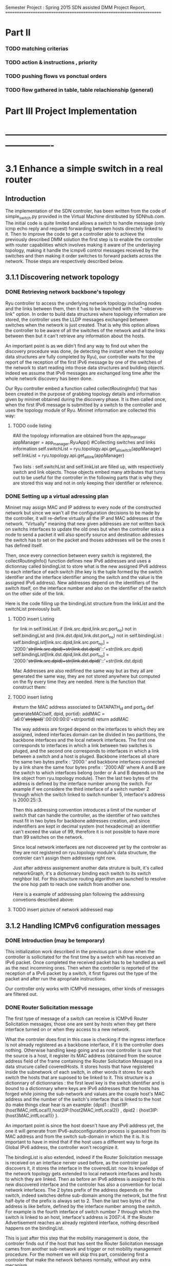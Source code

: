 Semester Project : Spring 2015
SDN assisted DMM
Project Report, 
======================================================================

* Part II

*** TODO matching criterias
*** TODO action & instructions , priority 
*** TODO pushing flows vs ponctual orders 
*** TODO flow gathered in table, table relachionship (general)
    

* Part III Project Implementation
* ----------------------------------------------------------------------

* 3.1 Enhance a simple switch in a real router
** Introduction
The implementation of the SDN controler, has been written from the
code of simple_switch.py provided in the Virtual Machine dirstibuted
by SDNhub.com. The initial code is quite limited and allows a switch
to handle message (only icmp echo reply and request) forwarding between
hosts directely linked to it. Then to improve the code to get a
controller able to achieve the previously described DMM solution the
first step is to enable the controller with router capabilities which
involves making it aware of the underlaying topology, making it handle
the icmpv6 control messages received by the switches and then making
it order switches to forward packets across the network. Those steps
are respectively described below.

** 3.1.1 Discovering network topology
*** DONE Retrieving network backbone's topology

Ryu controller to access the underlying network topology including
nodes and the links between them, then it has to be launched with the
"--observe-link" option. In order to build data structures where
topology information are stored, the controller uses the LLDP messages
exchanged between switches when the network is just created. That is
why this option allows the controller to be aware of all the switches
of the network and all the links between then but it can't retrieve
any information about the hosts.

An important point is as we didn't find any way to find out when the
discovery procedure was done, (ie detecting the instant when the
topology data structures are fully completed by Ryu), our controller
waits for the report of the reception of the first IPv6 message by one
of the switches of the network to start reading into those data
structures and building objects. Indeed we assume that IPv6 messages
are exchanged long time after the whole network discovery has been
done.

Our Ryu controller embed a function called collectRoutingInfo() that
has been created in the purpose of grabbing topology details and
information given by mininet obtained during the discovery phase.  It
is then called once, when the first IPv6 message is submitted by a
switch to the controller and uses the topology module of Ryu. Mininet
information are collected this way:

**** TODO code listing
         #All the topology information are obtained from the app_manager
        appManager = app_manager.RyuApp()
        #Collecting switches and links information
        self.switchList = ryu.topology.api.get_all_switch(appManager)
        self.linkList = ryu.topology.api.get_all_link(appManager)

Two lists : self.switchList and self.linkList are filled up, with
respectively switch and link objects. Those objects embed many
attributes that turns out to be useful for the controller in the
following parts that is why they are stored this way and not in only
keeping their identifier or reference.

*** DONE Setting up a virtual adressing plan

Mininet may assign MAC and IP address to every node of the constructed
network but since we wan't all the configuration decisions to be made
by the controller, it will re-define virtually all the IP and MAC
addresses of the network. "Virtually" meaning that new given addresses
are not written back on switchs interfaces to update the old ones but
when the controller asks a node to send a packet it will also specify
source and destination addresses the switch has to set on the packet
and thoses addresses will be the ones it has defined itself.

Then, once every connection between every switch is registered, the
collectRoutingInfo() function defines new IPv6 addresses and uses a
dictionnay called bindingList to store what is the new assigned IPv6
address to each interface of each switch (the key is the tuple formed
by the switch identifier and the interface identifier among the switch
and the value is the assigned IPv6 address). New addresses depend on
the identifiers of the switch itself, on the interface number and also
on the identifier of the switch on the other side of the link.

Here is the code filling up the bindingList structure from the linkList
and the switchList previously built.

**** TODO insert Listing
        for link in self.linkList:
            if (link.src.dpid,link.src.port_no) not in self.bindingList and (link.dst.dpid,link.dst.port_no) not in self.bindingList :
                self.bindingList[link.src.dpid,link.src.port_no] = '2000:'+str(link.src.dpid)+str(link.dst.dpid)+'::'+str(link.src.dpid)
                self.bindingList[link.dst.dpid,link.dst.port_no] = '2000:'+str(link.src.dpid)+str(link.dst.dpid)+'::'+str(link.dst.dpid)

Mac Addresses are also redifined the same way but as they all are
generated the same way, they are not stored anywhere but computed on
the fly every time they are needed. Here is the function that
construct them:

**** TODO insert listing
    #return the MAC address associated to DATAPATH_id and port_id
    def generateMAC(self, dpid, portid):
        addMAC = 'a6:0'+str(dpid)+':00:00:00:0'+str(portid)
        return addMAC

The way address are forged depend on the interfaces to which they are
assigned, indeed interfaces domain can be divided in two partitions,
the backbone interfaces and the local network interfaces. The first
one corresponds to interfaces in which a link between two switches is
pluged, and the second one corresponds to interfaces in which a link
between a switch and a host is pluged. Backbone interfaces all share
the same two bytes prefix : '2000:' and backbone interfaces connected
by a link share the same four bytes prefix : '2000:AB' where A and B
are the switch to which interfaces belong (order or A and B depends on
the link object from ryu.topology module). Then the last two bytes of
the address is defined by the interface number among the switch. For
example if we considere the third interface of a switch number 2
through which the switch linked to switch number 5, interface's address 
is 2000:25::3.

Then this addressing convention introduces a limit of the number of
switch that can handle the controller, as the identifier of two
switches must fit in two bytes for backbone addresses creation, and
since indentifiers are kept in decimal system (not hexadecimal) an
identifier can't exceed the value of 99, therefore it is not possible
to have more than 99 switches on the network.

Since local network interfaces are not discovered yet by the controler
as they are not registered on ryu.topology module's data structure,
the controler can't assign them addresses right now.

Just after address assignement another data struture is built, it's
called networkGraph, it's a dictionnary binding each switch to its
switch neighbor list. For this structure routing algorithm are
launched to resolve the one hop path to reach one switch from another
one.

Here is a example of addressing plan following the addressing
convetions described above:

**** TODO insert picture of network addressed map

** 3.1.2 Handling ICMPv6 configuration messages
*** DONE Introduction (may be temporary)
This initialization work described in the previous part is done when
the controller is sollicitated for the first time by a switch whih has
received an IPv6 packet. Once completed the received packet has to be
handled as well as the next incomming ones. Then when the controller
is reported of the reception of a IPv6 packet by a switch, it first
figures out the type of the packet and after run the apropriate
instructions.

Our controller only works with ICMPv6 messages, other kinds of
messages are filtered out.

*** DONE Router Solicitation message

The first type of message of a switch can receive is ICMPv6 Router
Solicitation messages, those one are sent by hosts when they get there
interface turned on or when they access to a new network. 

What the controler does first in this case is checking if the ingress
interface is not already registered as a backbone interface, if it is
the controller does nothing. Otherwise handling keep going and as now
controller is sure that the source is a host, it register its MAC
address (obtained from the source address field of the frame
containing the Router Solicitation Message) in a data strucure called
coveredHosts. It stores hosts that have registered inside the
subnetwork of each switch, in other words it stores for each switch
the hosts that are suposed to be linked to it. This structure is a
dictionnary of dictionnaries : the first level key is the switch
identifier and is bound to a dictionnary where keys are IPv6 addresses
that the hosts has forged while joining the sub-network and values are
the couple host's MAC address and the number of the switch's interface
that is linked to the host (to make things clear hear is an example:
{dpid1 : {host1IP:(host1MAC,intfLocal1),host2IP:(host2MAC,intfLocal2)}
, dpid2 : {host3IP:(host3MAC,intfLocal1)} }. 

An important point is since the host doesn't have any IPv6 address
yet, the one it will generate from IPv6-autoconfiguration process is
guessed from its MAC address and from the switch sub-domain in which
the it is. It is important to have in mind that if the host uses a
different way to forge its Global IPv6 address, the controller won't
recognize it.

The bindingList is also extended, indeed if the Router Solicitation
message is received on an interface nerver used before, as the
controler just discovers it, it stores the interface in the
coveredList: now its knowledge of the network topology gets extended
to local network interfaces and hosts to which they are linked. Then
as before an IPv6 address is assigned to this new discovered interface
and the controler has also a convention for local network
interfaces. The 2 bytes prefix of the address depends on the switch,
indeed switches define sub-domain among the network, but the first
half-byte of the prefix is always set to 2. Then the last two bytes of
the address is like before, defined by the interface number among the
switch. For example is the fourth interface of switch number 7 through
which the switch is linked to an host, interface's address is 2007::4.
If the Router Advertisement reaches an already registerd interface,
nothing described happens on the bindingList.

This is just after this step that the mobility management is done,
the controler finds out if the host that has sent the Router
Solicitation message cames from another sub-network and trigger or
not mobility management procedure. For the moment we will skip this
part, considering first a controler that make the network behaves
normally, without any extra mecanism.

Last, the controller forges the ICMPv6 Router Advertisement to be sent
by the solicited switch to the host that just contacted it, it first
create the core of the message this way: 

**** TODO insert Listing
icmp_v6 = icmpv6.icmpv6(type_=icmpv6.ND_ROUTER_ADVERT,
data=icmpv6.nd_router_advert(ch_l=64, rou_l=4,
options=[icmpv6.nd_option_pi(length=4, pl=64, res1=7, val_l=86400,
pre_l=14400, prefix=prefix)]))

with the variable prefix set to the switch's local network interface
IPv6 address to which the host is bound. This packet is then
encapsulated in a IPv6 packet (with source address set to the local
scope address of the interface, generated on the fly like MAC
addresses) and in a ethernet frame and is forwarded to the switch. 

As we want every Router Solicitation messages to be reported by the
switches to the controler in order to keep track of hosts moves across
the network, no flow handling Router Solicitations messages are pushed
down to the switch but only a ponctual order asking to forward the
provided Router Advertisement message on the specified interface.

Here is the associated code of a ponctual order embedding a Router
Advertisement message (under pck_generated name) sent by the controler
to the switch (called datapath here):
**** TODO insert listing
actions = [parser.OFPActionOutput(out_port)] 
out_ra = parser.OFPPacketOut(datapath=datapath,
buffer_id=ofproto.OFP_NO_BUFFER, in_port=0, actions=actions,
data=pkt_generated.data) 
datapath.send_msg(out_ra)

The switch will execute the given order in forwarding to the host the
Router Advertisement message and will keep reporting any Router
Solicitation messages comming next to the controler.

*** DONE Neighbor Solicitation message

A second kind of ICMPv6 message that can be reported by switches to
the controller are ICMPv6 Neighbor Solicitation messages, there are
two reason for an host to send such a message to its local switch. The
first one is in order to resolve the MAC address associated to a given
IPv6 address : the target address. In this case the option field of
the Router Solicitation message is not empty, and the controller
checks if the target address is one of the virtually assigned
addresses the solicited switch's interfaces. If yes the controler
forges the corresponding Neighbor Advertisement message that contains
the IPv6 address of the spotted interface and transmits it back to the
switch along a forwarding order for being relayed to the host, exactly
as for Router Advertisement messages.

As several hosts can be connected to the same switch and then get
configured with the same prefix whereas they are linked through
different interfaces, the controler also resolves inside domain
requests : when a Neighbor Solicitation messages received by a switch
has a target address corresponding to one of another host on the local
network. Here, as every packet between hosts in the sub-network goes
through the switch, the packet containing frame built by the sender
will have its destination MAC address set to the MAC address of the
switch's interface it is linked to.

If the option field of the Neighbor Solicitation message is null that
means that it has been sent by the host for address conflict
resolution purposes, in this case, as address conflicts are not
considered, the controller doesn't do anything : all the host
registration process inside controller data structure is done at
Router Solicitation message reception.

As address conflicts are not handled by the controller, if an host
comes up with a new reconfigured IPv6 address it won't be recognized
by the switch since this address is not obtained from the usual IPv6
autoconfiguration process.

Router Solicitation and Neighbor Solicitation messages are the only
two kinds of ICMPv6 control messages handled by the controller, as the
controler redefines itself the whole backbone addressing plan and as
address conflict is not managed there is no need to care about ICMPv6
Router Advertisement and Neighbor Advertisement Messages.

** 3.1.3 ICMPv6 Echo request & reply
The last kind of message we want to be handled by the controller are
ICMPv6 Echo messages, they are representing data packets in the
simulations. 

When the reception of on ICMPv6 Echo packet is reported
by a switch to the controller, the controller first looks at packet's
destination address and behaves according to it.

*** DONE Answering to Echo messages 
Once the controller gets packet's destination address it checks if
this address belongs to one interface of the solicited switch using
the bindingList, from which it retrieves switch's interfaces this way:
**** TODO insert listing
localAddressesList = [ self.bindingList[localPort] for localPort in self.bindingList.keys() if localPort[0]==dpid ]

If the destination address is indeed one belonging to the switch,
there is two possible scenarios : if the message is an Echo Reply,
nothing has to be sent back the the network and the controller
doesn't do anything. If the message is an Echo Request, that means
that someone is pinging the switch and it has to reply.

Exactely as when the controller was ordering the switch to send a
Router Advertisement or a Neighbor Advertisement message, it first
constructs the ICMPv6 Echo Reply message and the encapsulating
packets, and pushes it to the switch along with a punctual forwarding
order toward the interface the Echo Request was coming from. 

Here we choosed not to push flow to the switch even if it can bother
the controller because as ICMPv6 Echo Reply message is constructed from
the associated Echo Request message it would have been necessary to
push flows specific to each Echo Request's destination address that
have their specific actions. Therefore flow table could have been
over populated with Echo message related flows which are not the
interesting ones.

*** TODO 2 ping toward local host : seeking in coveredHost
*** TODO 3 ping toward another entity : other switch backbone intf / local nw intf ,remote host finding next hop and output intf : flow pushed 

When the destination address of the Echo packet is not of of the
sollicited switch's address, that means the switch is one intermediate
node on the Echo message path and have to forward it toward its
destination, regardless if its an Echo request or an Echo reply.

Then the controller figures out what is the local network to which the
destination address belongs to. To do so it extracts from the address
the number contained on its first two bytes, from it it get the
identifier of the switch the destination should be linked to unless if
it is a backbone interface that is aimed and the result is null, in
this case it extracts the last byte of the address where is written
switch's identifier.

Then two cases are possible, either the destination node is an host
direcly linked to the solicited switch (in this case the extracted
identifier is the one of the switch itself) and here the controller
checks if there is an host registered in the coveredHosts list of the
switch that own Echo message's destination address. If no host is
found is the list the packet is dropped, but if one is found the
controller feches host's details from the coveredHosts list that are :
host's MAC address and the switch's interface to which it's linked
to. With all of this the controller has everything he needs to relay
the echo message toward its destination.

The other case is that the extracted network identifier is not the one
of the switch itself meaning that another switch or an host located in
a remote local network is aimed. Here the controller finds out 
next hop switch toward the destination : for this purpose is uses the
structure called networkGraph constructed during the initialisation
phase. On runs on it 



For the previous messages that involve a response from the switch,
as this response is build from elements contained in the request, it
is not possible or quite cumbersome to set up flows on the switches in
order to make those solicitations not go anymore through the
controller. Indeed the solution would constist in pushing flows
matching every single version of the Router or Neighbor solicitation
messages that could have been received. That is why it has been
choosen to make the switches forward every single solicitation to the
controller that forge the custom response messages and send them back
to the switches.

Echo request and response messages are also divided on different
categories but this time based on their destination. Indeed if the
message is addressed to one of the switch's addresses, the controller
in case of echo request, forges the response and forward it to the
switch (no flows are pushed down here). 

If the destination address is not one the switch, the controller
checks it's domain and figures out either if the message has to be
send on the switch's local interface of has to be forwarder to another
switch, precisely the one that host the destination domain. Indeed
since our controller impose to have a stricly related newtork of
switches there is at most two switches between two hosts. Here for the
first time flow are pushed to the switch from the controler, they are
matching the received message and enable the switch to forward
autonomously the next similar ping messages either on its local
interface using the registered hosts list to set the MAC destination
address or either toward another switch and where the output interface
had been resolved using a routing function explained in the next
part.

As the output interface resolving is based on the prefix of the
desination address, and since switch interfaces linked to other
switches have all the same prefix, a ping whose destination address is
a backbone interface (every interface but not the local one) of a
switch that is not the one hosting the ping sender can't be routed and
then forwarded.

** 3.1.4 Flow organisation 
*** TODO 1 routing related flows in table 1 anticipation of table 0
*** TODO 2 switches become autonomous

The last (but not least) functionnality that has to be provided to our
controller is make switches forward packets on the right output
interface according to packets' destination address. As the type of
network we are working on is simple : composed only by edges routers
all linked to each others and whose interface number 1 is dedicated to
their local network, packets switching is not a difficult operation.
The idea is to spot in the link list previously built the link between
the switch that has to forward the packet and to the one hosting the
destination address. The output interface is just the one where the
link is plugged on the first of those two switches.



As we previously saw the controller can gives order to a switch in two
different ways, either it specifies a punctual action either it pushes
a new flow to it. In this second case every packet matching the flow
received by the router won't be relayed to the controller but will be
treated as descibed by the flow. It's way for the controller not to be
sollicited for similar messages and repeat the same puncutal action to
carry out. Then when the first ping message of sequence is transmited
to the controller by a switch that doesn't know how to handle it, the
controller build flow that matches the destination address and the
type (icmpv6) of this ping message and which action is to forward on
the resolved output interface thanks to the routing function. Finally
this flow is pushed down to the switch that is now able to forward the
next similar ping messages without refering to the controller.

OpenFlow allows flows to be grouped into ordered tables and then to
link those tables together, then we define 2 tables : the first one,
(table number 0) is dedicated to flows related to mobility handling
and for which the default entry policy is forwarding to the second the
second table (table number 1) which is dedicated to the flow related to
classic message forwarding.  Then for each switch, when a packet is
received, it checks if it matches one of the entry of the first table,
if not it checks if it matches one of the entry of the second table,
if not the packet is transfered to the controller. If a packet matches
an entry the associated action is carried out and the next packet is
treated.

Then our routing flows just build up which indicate to the switch
the forwarding interface for a given destination address are pushed to
the second flow tables of the switches, and the first one remains
empty for the moment.


Once all this functionnalities described untill now are implemented in
the controller, switches are now able to forward ping exchanges
between any nodes of the network. That is the first step for our
controler, and now it has to be enhanced with mobility management
capabilities.

* 3.2 Handle host mobility across the network
** Introduction
Host mobility is ensured first in keeping track of them all across the
network, indeed the list of the previously visited networks is stored
for each host, so that when a host gets to a new network, all the old
ones registered on the list are involved in the mobility management
procedure.

** 3.2.1 Detecting New host and retrieving its history
*** TODO 1 mobility management treatment at router sol. reception : from its Trace

When a host gets connected for the first time to a switch it sends a
router solicitation message, those messages are relayed to the
controller that checks the MAC source address in order to figure out
the identity of the host. Thanks to the mobility module, the
controller keeps in memory a dictionnary where every host identifier
is linked to the list of networks the host has visited.  If the last
network of this list is the same as the one where the router
solicitation comes from, that means that the host hasn't moved then no
mobility management procedure is triggered.

*** TODO 2 populating 3rd table to make the new switch know the local intf of the old @, not interferring with normal routing (as default policy of t1 is delete)
** 3.2.2 Setting up tunnels
*** TODO 1 tunnel aim and properties : vlan (why?), unidirectionnel
*** TODO 2 implementation using flows : old input, new output : ok (@ip retrieving) / old output : table 0 / new input : table 3 ; tables relashionnship 
   
When a host is detected as having moved from one network to another, a
mobility management procedure is launched constisting in building a
tunnel between the switch responsible of the network currently visited
by the host and each of the previously visited network's switch. In
this way all the messages addressed to an address that the host has
forged in a old network will be forwarded in the host's current
network. In the reverse direction, when the host sends a message with
a old IP address as source address, this message is tunneled to the
switch controling the newtork where this old address has been built
(no route optimization) before been forwarded toward the final
destination.

*** TODO 3 switches crossed by the tunnel relaying node.
*** a. Properties:

It has been choosen to implement those tunnels with Vlan tags, as it
only deals with the layer 2, it makes things easiers for switches.
Moreover tunnels are shared between hosts, only one tunnel exists
between two given switches for a given direction, through which are
exchanged messages concerning all the hosts with mobility service
involving those two switches. The first host that goes from a network
A to a netork B will trigger the establishment of a tunnel between the
associated switches and every next host that do the same crossing from
A to B will have its message going conveyed through this same
tunnel. Tunnels are unidirectionals in the sense that they convey
messages (in both directions) to ensure mobility for a host from a
network A to a newtork B, if the host goes back to A from B another
tunnel will be used.

*** b. Implementation:

A tunnel between a previously visited network switch A and the
currently visited newtok switch B is set up by the controller in
pushing two flows, this time related to hosts mobility, first the to
the first table of switch A:

    The first one matches packets coming from the network whose
    destination address is the one the Mobile Node forged when it was
    in network A. The associated action is pushing a VLAN tag with a
    given value on those packets, changing MAC addresses and
    forwarding packets to router B.

    The second one matches packets coming directly from router B and
    encapsulated in a VLAN whose tag has the same value as the one
    used before. The first action consists in getting rid of the VLAN
    tag and then in relaying the new packet over the the second table
    so that it will be examined like a normal packet from the local
    network and be routed as usual to the external network.

Then two other flows are pushed to the first table of router B:

    The first one matches all the received packet on the local network
    interface whose source address is the one of the Mobile Node
    forged when it was in network A. The associated action is to push
    a VLAN tag with the same value as before, to change MAC addresses
    and then to forward packets to router A.

    The second one matches packets from router A that include a VLAN
    tag with the same value as before. The associated action consists
    in stripping VLAN tag, changing MAC addresses and forwarding packets
    on the local interface.

The value used for the VLAN tag then depends only on routers A and B,
then different packets from different communications will be tagged
with the same value between A and B.

** 3.2.3 Advanced mobility

It's important to keep in mind that the mobile host may not only go
from one network to another but may roam across many different ones
and also go back to previously visited network. Therefore the tunnel
establishement algorithm described before is a trade between having a
simple sequence of operations to be done by the controller and try not
to make switches flow table soaring after host have roamed for a
while, that is why shared tunnel solution has be selected.

**** a. Subsequent Handover

When the mobile node after having left its home network A to go to
network B, changes again of network and goes to network C. There are
now two address for which mobility have to be ensured : the one
acquired in network A and the one acquired in B, that means that two
tunnels have to be set up : one between switch A and switch C and
another between switch B and switch C, moreover the previously tunnel
from A to B must not be used anymore for handlin mobility of this
mobile node. Once installed into a switch a flow can be updated when a
new flow whith the same matching criterias is pushed to the switch,
this is what happens when the host gets to network C. At this time two
tunnel flows are installed into switch A : one ensures that every
packet going to the mobile node address is forwarded in a vlan tunnel
toward B, let's call this flow FA1. The other one ensures that every
packets going from the vlan tunnel is piped to the routing table,
let's call it FA2. When the mobile node reaches network C, a new vlan
tunnel is set up between switches A and C, FA1 is then updated because
a new flow matching every packets going to mobile node address is
pushed, and makes the switch A forwards them into the new vlan-tunnel
toward C. The second new pushed flow matches packets based on a new
vlan tag, then it doesn't update FA2 as tunnels between A and B and
between A and C use different tag. Then switch A has now 3 flows in
its tunnel flow table : two of them handle host mobility into network
C and the last one is now useless for the considered host but still
important to handle mobility of other mobile nodes that have moved
from network A to network B.

The two new flows pushed to switch B when the mobile node gets in
network C are exactely analog to the one pushed to switch A when the
host moved to network B, but they are associated with the new vlan
tunnel between switch B and switch C. One of the two already existing
flows related to the vlan tunnel established with switch A, was in
charge of forwarding packets caming from the tunnel to network B
interface, let's call it FB1. The other one was matching packets with
mobile node address as source address and sending them into the
tunnel, let's call it FB2. As the mobile node is not anymore in
network B, FB2 becomes completely useless, but FB1 is still used for
other mobile nodes that have moved from network A to network B.

Two pairs of flow are then pushed to switch C they are analog to the
pair pushed to switch B when the mobile node reached network B from
network A, but one pair is related to the tunnel between switch A and
switch C and the other to the tunnel between switch B and switch C.

**** b. Complexity:

In this scenario of subsequent handover, when the node gets to network
C, 8 flows are pushed by the controller, and every time a mobile node
moves to a new network, n time 4 flows will be pushed with n the
number of visited networks. Indeed the fact of having simple flow
pushing algorithm makes the number of OpenFlow messages quite
important. However, our method doesn't present a great space
complexity regading to switches flow tables, and especially for the
first flow table. Indeed as tunnel are shared, pushed flows are still
usefull for other mobile node except the previously called FB2 which
becomes unused untill the mobile node is back to network B.

**** c. Back to a visited network 

If our mobile node, after having visited network C, keeps roaming and
goes back to network B, mobility of the the address acquired in
network A and of the one acquired in network C have to be ensured,
moreover packets going to the address that the mobile node has forged
in network B doesn't have to be transfered in a tunnel anymore.  Then
two flows are pushed to switch A and two others are pushed to switch B
and as they are exactly the same as the one pushed when the host moved
first from network A to network B (the vlan tag is still the same), there
won't have new flows in switch A and switch B's flow table.

Two other pairs of flow are pushed to switch C and switch B again,
but as we said tunnel are unidirectionnal in the sense that one
tunnel ensure mobility between two switch for a given direction, then
two more entries are written in both switch B and switch C's flow
table.

Packets going to the address that the mobile node forged into
newtork B when it got there for the first time were matched by a flow
entry that sent them into the tunnel between switch B and switch C.
Now this flow entry is updated with the push of a same matching flow
that forward packets on the local network interface of the switch.

**** d. complexity

When the mobile nodes goes back to a previously visited network, old
flow entries are used again, and then flow table size doesn't become
very high. As each mobile node is associated to the list of the
networks that he visited, if it goes back to previous networks,
several networks can occur multiple time on the list, then in order to
avoid subsequent flow pushing dealing with the same tunnel the
controller when handling mobile node handover, keeps in memory wich
tunnel has already be updated in order not to send flows updating an
already updated tunnel.

* 3.3 Observations and results 
** Introduction
This part is following the steps of what is suposed to be presented
during the final presentation, its role is to illustrate and make
clearer the concepts presented in the previous section.

** 3.3.1 Network topology and simple ping
*** a. Topology
Let's considere a strictly related newtork of 4 routers where each
one of them has a host linked to its local interface as shown below:
**** TODO INSERT NETWORK PLAN AND PROVIDE CODE IN APPENDIX
Once both mininet and the controller are launched, after few seconds
host get configured with global IPv6 addresses:
**** TODO insert picture h1_autoconfiguration.png
     
*** b. Simple Ping
To enable host to send messages, thay have to be given a default
route, here the local router is the default route, 
**** TODO insert picture hosts_routeConfiguration.png
From now hosts are able to ping each other, the first ping messages
won't be conveyed to their destination as the flow are getting pushed
to switches but once they received all the information from the
controller, messages are well relayed. Here is an example with h2
pinging h1's address : 
**** TODO insert picture h2_ping_h1.png


The first message of this series of ping has triggered flow pushing
to the second flow table of s1 and s2, at the begining those tables
were empty and now they get populated with the occurence of new ping
messages, here is the content of the flow tables of s2.
**** TODO insert s2_dumpflows.png

** 3.3.2 Simulating one hop mobility

As making hosts move from one router to another with mininet looks
possible to implement in a python script, but not with command line
instruction. The idea to overcome this issue is to use IP and MAC
spoofing inside the network. Indeed let's configure h3 with the same
addresses as h1 while h1 is turned of, as h3 presents h1 identifiers
the controller will treat it as if it was h1.

**** TODO insert h3_spoofs_h1.png

Now if h2 pings again h1's address, ping messages are still well
exchanged but now the ttl of the ping response is equal to 61 whearas
it was equal to 62 before, that means that there is one more hope now
on the path from h2 to h1's address. Using a packet sniffer it is
possible to see ping messages going from s2 to s1 and then being
relayed to s3, h1's address mobility is then provided.
**** TODO insert picture h2_ping_h1spoofed.png

Ping messages are now received and treated by h3 that now plays the
role of h1 as we can see from a packet capture on h3's interface:

**** TODO insert picture h3_tcpdump.png

Flow tables have been updated, the first flow table of s1 is now
containing two flows that transfer packets going to h1's address in
the tunnel toward s3.

**** TODO insert s1_dumpflows.png

** 3.3.3 Simulating advanced mobility

Let's now turn h3 off and make h4 impersonate h1 exactly as the same
way we did before with h3, the controller will then believe that h1
has now moved from s3 coverage to s4 coverage.  Then ping messages go
now through a new tunnel between s1 and s4, and second tunnel is set
up between s3 and s4, we can retrieve them with the dump of s4 flow
table:

**** TODO insert s4_dumpflows.png

When the mobile node moves back under s3 coverage after having
visited s4 network, flow tables are updates and ping messages are now
routed again to s3 and s3 now forwards packets going to h1'address
not anymore on a tunnel but on its local interface, here is s3 flow
table when h3 spoofes h1 again:

**** TODO insert s3_dumpflows.png  


* Part IV Futur Enhancements and Conclusion
* ----------------------------------------------------------------------

* 4.1 Enhancements
** 4.1.1 Network topology constrains
*** a. Stricly related switch backbone
A major enhancement of the current program would consist in making the
controller more open to different network topology, currently all the
switches of the network has to be linked together. This simplification
has been choosed in order to keep routing alorithm simple, but it's a
hypotesis that is quite far from real world network topology. In the
program the algorithm constists in finding the switch that host the
destination node thanks to the destination address of the packet, and
then find the interface to which the link leading to this switch is
plugged from the link table. 

A solution can be to have a topology with the shape of a star, with
one switch at the middle is linked to all the other around him, and
the surrounding switch just forward packets to it as if it was their
default gateway. There controller would have to care about the switch
it's dealing with because routing policies would't be the same for all
the switches.

*** b. Allow multiple local interface

A second constrain is that only the first interface of each switch
must be dedicated to its local network. As mininet doesn't allow two
hosts sharing the same switch interface, our program doesn't work with
a network where multiple host are behind the same switch.

Adding several local interfaces involve many changes on the program as
switches would have to resolve output interface for packets going to
hosts thay are hosting. If mobility is not ensured, it's simple but
for a given switch when packets are comming from a shared tunnel with
a destination address forged in another network, this switch has to
know how to route it toward the right local interface. But if the
same packet is comming to the switch but not through a tunnel this
packet has to be forwarded on the backbone, to the associated switch.
This involves to introduce two different and independant routing
rules, that can be done with a third table.

Moreover the case of an host that changes the interface to which it
is linked to a switch has to be handled, all the flows of the third
table related to host addresses would have to be updated.
 
*** c. Make the controller independant of interface order

Another optimisation that comes along with the previous one would be
to make the conrtroller completly independant with how switch
interface are configured if they are linked to other switches of host.
The one toward the switches can be obtained from the topology data
structure build by mininet and the other can be spotted out at the
reception of router or neighbor solicitation messages.

** 4.1.2 Controller algorithms 
*** a. Having less flow to push
We already said that each time a node moves to a new network after
having visited n networks, 4 time n flows has to be pushed down by the
controller. Then after a while it can turns out to be lot of flow to
send for the controller. In order to limit this number a new way to
handle mobility would be only to set up a tunnel between the switch
of the just network left by the host and the one of the newtork just
reached, then mobility would be ensured with this series of tunnel
bound one after the other one among which switches would forward
packets going to the address the mobile node has forged under their
coverage but also packets going to the address the mobile has forged in
the network visited before : comming from the serie of tunnel. 

*** b. Handling the first packets of flow
As routing flows are pushed reactively the first packets of a serie
that triggers a flow pushing are lost. This can be avoided in
implementing a buffering mechanism inside the controller or in making
it tell switches to forward those packets to their destination
while flows are being set up.

*** c. Handling other types than icmpv6
Flows pushed to both the first or the second flow table of each switch
match ipv6 ping messages packet, this has to be changed in the future
to allow other types of message to be treated. The question then is
gather all the network traffic type in one general matching flows or
assign specific flows for each supported protocol.

*** TODO d. Handle address confict within the same sub network
    with other host, we suppose that the node compute it global ip@
    the same way as the controller
*** d. Introducing access control to mobility service
As mobility management is presented as a service it would be nice to
control which user can use it. Then the implementation of a policy
decision an enforcement entity could be done which would be consulted
when a new user shows up in the network. The authentication can be
first based on the mac address, and then on more advanced criterias. 

** 4.1.3 Interaction with mininet
*** a. Make hosts move for real
Yet a way to make host moves from one switch to antother within the
mininet virtual network hasn't been found, that is why our way was to
trick the SDN controller with addresses spoofing. But as hosts doesn't
properly move in our simulation we do not really know how the system
really reacts and may be the messages exchanged between the mobile
node and the switch are not exactelly the same. It appears that
allocating several local network interfaces on switches may help but
this involve changes of the controller behaviour as described
before.

*** b. From comand line to a batch program
Our demonstration has been done in typing one by one all the mininet
instructions that turns out to be quite the same, it would make the
interaction with mininet easier and faster especially during the test
phases to load once an instruction file instead of writing them all
every single time. 
 
* 4.2 Conclusion
** 4.2.1 Status and scope of the program
what is it doing? limitation? why is it limited?
** 4.2.2 Context, how can it be used in real life 
** 4.2.3 Personal impressions
